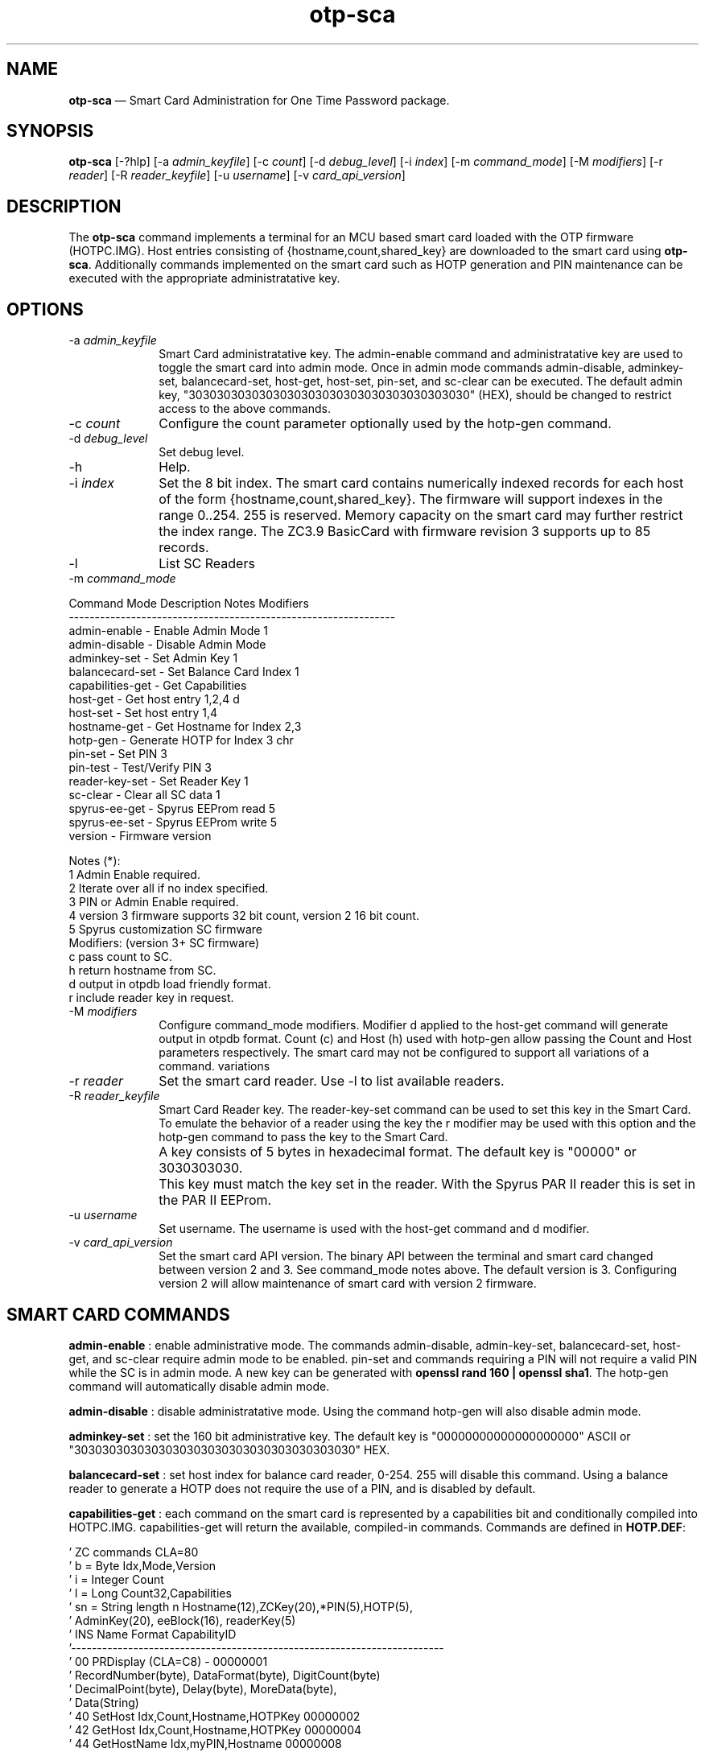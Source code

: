 ...\" $Header: /usr/src/docbook-to-man/cmd/RCS/docbook-to-man.sh,v 1.3 1996/06/17 03:36:49 fld Exp $
...\"
...\"	transcript compatibility for postscript use.
...\"
...\"	synopsis:  .P! <file.ps>
...\"
.de P!
\\&.
.fl			\" force out current output buffer
\\!%PB
\\!/showpage{}def
...\" the following is from Ken Flowers -- it prevents dictionary overflows
\\!/tempdict 200 dict def tempdict begin
.fl			\" prolog
.sy cat \\$1\" bring in postscript file
...\" the following line matches the tempdict above
\\!end % tempdict %
\\!PE
\\!.
.sp \\$2u	\" move below the image
..
.de pF
.ie     \\*(f1 .ds f1 \\n(.f
.el .ie \\*(f2 .ds f2 \\n(.f
.el .ie \\*(f3 .ds f3 \\n(.f
.el .ie \\*(f4 .ds f4 \\n(.f
.el .tm ? font overflow
.ft \\$1
..
.de fP
.ie     !\\*(f4 \{\
.	ft \\*(f4
.	ds f4\"
'	br \}
.el .ie !\\*(f3 \{\
.	ft \\*(f3
.	ds f3\"
'	br \}
.el .ie !\\*(f2 \{\
.	ft \\*(f2
.	ds f2\"
'	br \}
.el .ie !\\*(f1 \{\
.	ft \\*(f1
.	ds f1\"
'	br \}
.el .tm ? font underflow
..
.ds f1\"
.ds f2\"
.ds f3\"
.ds f4\"
.ta 8n 16n 24n 32n 40n 48n 56n 64n 72n 
.TH "\fBotp-sca\fP" "1"
.SH "NAME"
\fBotp-sca\fP \(em Smart Card Administration for One Time Password package\&.
.SH "SYNOPSIS"
.PP
\fBotp-sca\fP [-?hlp]  [-a\fI admin_keyfile\fP]  [-c\fI count\fP]  [-d\fI debug_level\fP]  [-i\fI index\fP]  [-m\fI command_mode\fP]  [-M\fI modifiers\fP]  [-r\fI reader\fP]  [-R\fI reader_keyfile\fP]  [-u\fI username\fP]  [-v\fI card_api_version\fP] 
.SH "DESCRIPTION"
.PP
The \fBotp-sca\fP command implements a terminal for an MCU based
smart card loaded with the OTP firmware (HOTPC\&.IMG)\&.  Host entries consisting
of {hostname,count,shared_key} are downloaded to the smart card using 
\fBotp-sca\fP\&.  Additionally commands implemented on the
smart card such as HOTP generation and PIN maintenance can be executed
with the appropriate administratative key\&.
.SH "OPTIONS"
.IP "-a\fI admin_keyfile\fP" 10
Smart Card administratative key\&.  The admin-enable command and
administratative key are used to toggle the smart card into admin mode\&.
Once in admin mode commands admin-disable, adminkey-set, balancecard-set,
host-get, host-set, pin-set, and sc-clear can be executed\&.  The default admin
key, "3030303030303030303030303030303030303030" (HEX), should be changed to
restrict access to the above commands\&.
.IP "-c\fI count\fP" 10
Configure the count parameter optionally used by the hotp-gen command\&.
.IP "-d\fI debug_level\fP" 10
Set debug level\&.
.IP "-h" 10
Help\&.
.IP "-i\fI index\fP" 10
Set the 8 bit index\&.  The smart card contains numerically indexed records
for each host of the form {hostname,count,shared_key}\&.  The firmware
will support indexes in the range 0\&.\&.254\&.  255 is reserved\&.  Memory
capacity on the smart card may further restrict the index range\&.  The
ZC3\&.9 BasicCard with firmware revision 3 supports up to 85 records\&.
.IP "-l" 10
List SC Readers
.IP "-m\fI command_mode\fP" 10
.PP
.nf
         Command Mode       Description                Notes    Modifiers
         ---------------------------------------------------------------
         admin-enable     - Enable Admin Mode          1
         admin-disable    - Disable Admin Mode
         adminkey-set     - Set Admin Key              1
         balancecard-set  - Set Balance Card Index     1
         capabilities-get - Get Capabilities
         host-get         - Get host entry             1,2,4    d
         host-set         - Set host entry             1,4
         hostname-get     - Get Hostname for Index     2,3
         hotp-gen         - Generate HOTP for Index    3        chr
         pin-set          - Set PIN                    3
         pin-test         - Test/Verify PIN            3
         reader-key-set   - Set Reader Key             1
         sc-clear         - Clear all SC data          1
         spyrus-ee-get    - Spyrus EEProm read         5
         spyrus-ee-set    - Spyrus EEProm write        5
         version          - Firmware version

 Notes (*):
   1 Admin Enable required\&.
   2 Iterate over all if no index specified\&.
   3 PIN or Admin Enable required\&.
   4 version 3 firmware supports 32 bit count, version 2 16 bit count\&.
   5 Spyrus customization SC firmware
 Modifiers: (version 3+ SC firmware)
   c pass count to SC\&.
   h return hostname from SC\&.
   d output in otpdb load friendly format\&.
   r include reader key in request\&.
.fi
.IP "-M\fI modifiers\fP" 10
Configure command_mode modifiers\&.  Modifier d applied to the host-get
command will generate output in otpdb format\&.  Count (c) and Host (h)
used with hotp-gen allow passing the Count and Host parameters 
respectively\&.  The smart card may not be configured to support
all variations of a command\&.
variations 
.IP "-r\fI reader\fP" 10
Set the smart card reader\&.  Use -l to list available readers\&.
.IP "-R\fI reader_keyfile\fP" 10
Smart Card Reader key\&.  The reader-key-set command can be used
to set this key in the Smart Card\&.  To emulate the behavior of
a reader using the key the r modifier may be used with this option
and the hotp-gen command to pass the key to the Smart Card\&.
.IP "" 10
A key consists of 5 bytes in hexadecimal format\&.  The default
key is "00000" or 3030303030\&.
.IP "" 10
This key must match the key set in the reader\&.  With the Spyrus
PAR II reader this is set in the PAR II EEProm\&.
.IP "-u\fI username\fP" 10
Set username\&.  The username is used with the host-get command and
d modifier\&.
.IP "-v\fI card_api_version\fP" 10
Set the smart card API version\&.  The binary API between the terminal
and smart card changed between version 2 and 3\&.  See command_mode notes
above\&.  The default version is 3\&.  Configuring version 2 will allow
maintenance of smart card with version 2 firmware\&.
.SH "SMART CARD COMMANDS"
.PP
\fBadmin-enable\fP : enable administrative mode\&.  The commands admin-disable, admin-key-set,
balancecard-set, host-get, and sc-clear require admin mode to be enabled\&.
pin-set and commands requiring a PIN will not require a valid PIN while
the SC is in admin mode\&.  A new key can be generated with
\fBopenssl rand 160 | openssl sha1\fP\&.  The hotp-gen
command will automatically disable admin mode\&.
.PP
\fBadmin-disable\fP : disable administratative mode\&.  Using the command hotp-gen will also
disable admin mode\&.
.PP
\fBadminkey-set\fP : set the 160 bit administrative key\&.  The default key is
"00000000000000000000" ASCII or "3030303030303030303030303030303030303030" HEX\&.
.PP
\fBbalancecard-set\fP : set host index for balance card reader, 0-254\&.  255 will disable
this command\&.  Using a balance reader to generate a HOTP does not require
the use of a PIN, and is disabled by default\&.
.PP
\fBcapabilities-get\fP : each command on the smart card is represented by a capabilities bit and
conditionally compiled into HOTPC\&.IMG\&.
capabilities-get will return the available, compiled-in commands\&.  Commands
are defined in \fBHOTP\&.DEF\fP:
.PP
.nf
\&' ZC commands CLA=80
\&'  b =  Byte             Idx,Mode,Version
\&'  i =  Integer          Count
\&'  l =  Long             Count32,Capabilities
\&'  sn = String length n  Hostname(12),ZCKey(20),*PIN(5),HOTP(5),
\&'                        AdminKey(20), eeBlock(16), readerKey(5)
\&'  INS  Name                       Format                    CapabilityID
\&'------------------------------------------------------------------------
\&'  00   PRDisplay  (CLA=C8)    -                             00000001
\&'                 RecordNumber(byte), DataFormat(byte), DigitCount(byte)
\&'                 DecimalPoint(byte), Delay(byte), MoreData(byte),
\&'                 Data(String)
\&'  40   SetHost                Idx,Count,Hostname,HOTPKey    00000002
\&'  42   GetHost                Idx,Count,Hostname,HOTPKey    00000004
\&'  44   GetHostName            Idx,myPIN,Hostname            00000008
\&'  46   GetHOTP                Idx,myPIN,HOTP                00000010
\&'  48   SetAdminMode           Mode,AdminKey                 00000020
\&'  4A   SetBalanceCardIndex    Idx                           00000040
\&'  4C   SetPIN                 myPIN,newPIN                  00000080
\&'  4E   TestPIN                myPIN                         00000100
\&'  50   GetVersion             Version                       00000200
\&'  52   SetAdminKey            AdminKey                      00000400
\&'  54   SetHost32              Idx,Count32,Hostname,HOTPKey  00000800
\&'  56   GetHost32              Idx,Count32,Hostname,HOTPKey  00001000
\&'  58   GetHOTPCount32         Idx,myPIN,Count32,HOTP        00002000
\&'  5A   GetHOTPHost            Idx,myPIN,HOTP,Hostname       00004000
\&'  5C   GetHOTPHostCount32     Idx,myPIN,Count,HOTP,Hostname 00008000
\&'  5E   ClearAll                                             00010000
\&'  60   SetReaderKey           readerKey                     00020000

\&'  90   GetCapabilities        Capabilities                  XXXXXXXX
\&'  A0   GetEEBlock             P1=Idx,eeBlock                XXXXXXXX
\&'  A1   SetEEBlock             P1=Idx,eeBlock                XXXXXXXX
.fi
.PP
\fBhost-get\fP : retrieve a host record, or all host records if the index is not set\&.
Fields {index,count,hostname,key} are : separated and represented in HEX\&.
An index up to 254 may be specified if the SC EEPROM is sufficient\&.
Count (32 bits) and key (160 bits) are used for generating a HOTP\&.  The
hostname field (12 bytes) can be displayed on readers such as the Spyrus
PAR II\&.  The high bit of each hostname character serve as 12 flag bits,
F0\&.\&.F11\&.
.PP
.nf
F0: challenge (count) input is required by the user\&.

F1: enable reader authentication by the SC for the GetHOTP* commands\&.

F2\&.\&.F11: reserved

Example host record with index=0, count=7, hostname=dev1\&.eng,
                         key=E4AACE5EC7291C405ED28949BB6DACA05768319D
#index:count:hostname:key
00:00000007:646576312E656E6700000000:E4AACE5EC7291C405ED28949BB6DACA05768319D
.fi
.PP
\fBhost-set\fP : set a host record\&.  Multiple host records may be set, one record per
line\&.
.PP
\fBhostname-get\fP : return the hostname for an index, or all hostnames if no index is
specified\&.  Hostnames tagged "**" require the reader PIN\&.
.PP
\fBhotp-gen\fP : generate an HOTP for an index\&.  Index is 0 if not specified\&.
There are four versions of this command, GetHOTP, GetHOTPHost,
GetHOTPCount32, GetHOTPHostCount32 which can be selected
with the Modifiers option\&.  The default SC build includes
the GetHOTPHostCount32 (-Mch), and GetHOTPCount32 (-Mc) commands\&.
Executing this command will disable administratative mode if set\&.
.PP
\fBpin-set\fP : set a user PIN\&.  If the SC is in admin mode the current PIN is not
validated\&.
.PP
\fBpin-test\fP : test a user PIN\&.  Specifing a PIN incorrectly more than ten times in
succession will lock the SC\&.  Use the pin-test command in admin mode
to unlock a SC\&.
.PP
\fBreader-key-set\fP : set the 40 bit SC reader key\&.  A reader will present this key to the
SC when executing the GetHOTP* commands\&.  If the F1 (flag 1) bit of
the hostname is set, this key must match the key provided by the
reader\&.  This functionality allows the reader to weakly authenticate
itself to the smart card and may be used to restrict HOTP generation to
a Spyrus PAR II reader\&.
.PP
\fBsc-clear\fP : reset the SC to defaults, erase all host entries\&.
.PP
\fBspyrus-ee-get\fP : get spyrus EEProm blocks\&.  The HOTP firmware for the Spyrus Reader
will load run-time strings from the on-board EEProm programmable from
a SC loaded with the Spyrus Personalization firmware\&.  The spyrus-ee-get
command will read these strings from a SC\&.  The 256K Byte EEProm is read
organized into 16 byte blocks\&.  The high bit of the index serves as a last
block flag indicator for the Spyrus reader, allowing for example only block
0 to be overwritten\&.
.PP
.nf
Spyrus EEProm Memory map and flash defaults:

Note the field length is defined by the number of characters between :\&'s\&.
The field length for EE_MAGIC is 3, EE_READER_KEY 5, and EE_CALC_MSG 12\&.

Symbol             Contents/Length
---------------------------------------
EE_MAGIC           :maf:
EE_READER_KEY      :00000:
EE_CALC_MSG        :OARnet:2009 :
EE_L1GREET         :   OARnet   :
EE_L2GREET         :PIN:        :
EE_L1MAIN          :   OARnet   :
EE_L2MAIN          :  Verified  :
EE_CHALLENGE       :Challenge:  :
EE_L1LOCKED        :10 Failures :
EE_L2LOCKED        :Card Locked :
EE_L1ACCESS_DENY   :   Access   :
EE_L2ACCESS_DENY   :   Denied   :
EE_NOHOSTS         :  No Hosts  :
EE_L1NEWPIN        :Set New PIN :
EE_L2NEWPIN        :NewPIN:     :
EE_L3NEWPIN        :Again:      :
EE_PINCHANGED      :PIN Changed :
EE_NOCARD          :No Card     :
EE_TRYHARDER       :Try Harder  :
.fi
.PP
.nf
00:6D616630303030304F41526E65743A32
01:303039202020204F41526E6574202020
02:50494E3A20202020202020202020204F
03:41526E65742020202020566572696669
04:656420204368616C6C656E67653A2020
05:3130204661696C757265732043617264
06:204C6F636B6564202020204163636573
07:7320202020202044656E696564202020
08:20204E6F20486F737473202053657420
09:4E65772050494E204E657750494E3A20
0A:20202020416761696E3A202020202020
0B:50494E204368616E676564204E6F2043
0C:61726420202020205472792048617264
8D:65722020000000000000000000000000
.fi
.PP
Note this command works with the Spyrus Personalization SC firmware only\&.
.PP
\fBspyrus-ee-set\fP : set spyrus EEProm blocks\&.
.PP
Note this command works with the Spyrus Personalization SC firmware only\&.
.PP
\fBversion\fP : display firmware version of SC\&.
.SH "EXAMPLES"
.PP
Change the administratative key from the default\&.  Disable admin mode
when done\&.
.PP
.nf
\fBecho "3030303030303030303030303030303030303030" > default\&.key\fP 
\fBotp-sca -a default\&.key -m admin-enable\fP 
\f(CWAdminMode: enabled\&.\fP 
\fBopenssl rand 160 | openssl sha1 > secret\&.key \fP 
\fBotp-sca -a secret\&.key -m adminkey-set\fP 
\f(CWSet AdminKey: Done\fP 
\fBotp-sca -a secret\&.key -m admin-disable\fP 
\f(CWAdminMode: disabled\&.\fP
.fi
.PP
Use \fBotp-control\fP to create a new database for system dev1 with
user test, store the test user database entry to the smart card with
\fBotp-sca\fP\&.
.PP
.nf
# Create a new new OTP database /tmp/otpdb
\fBotp-control -no /tmp/otpdb -m create\fP 
\f(CWCreated db /tmp/otpdb\&.\fP 
# add user test
\fBotp-control -o /tmp/otpdb -u test -m add\fP 
\f(CWAdding user test\&.\fP 
# list user test entry in format ready for otp-sca to import\&.  Hostname
# of system is dev1
\fBotp-control -o /tmp/otpdb -u test -m list-sc -H dev1 | tail -1 > /tmp/test\&.list\fP 
# copy card entry to smart card as index 0
\fBecho -n "00:"| cat - /tmp/test\&.list | \&./otp-sca -m host-set\fP 
\f(CWSetHost (0): Done\fP
.fi
.PP
Dump card contents to stdout\&.  Note fields are encoded in HEX including
the hostname\&.  A high bit set on the first character in the hostname
signals the terminal to prompt for a count\&.
.PP
.nf
\fBotp-sca -m host-get\fP\f(CW#index:count:hostname:key
00:00000002:646576312E656E6700000000:E4AACE5EC7291C405ED28949BB6DACA05768319D
01:00000000:646576322E656E6700000000:4120522AAC6B9C32274E2B3D966000D790EFEBFA
02:00000021:646576332E656E6700000000:9CDF3C14792A512FBE0D530E4DCFC726841B21BD
03:00000000:76706E312E656E6700000000:B8A64BE3DDAE4B873683ACE9B9DBF95D72782CBE\fP
.fi
.PP
Reset user PIN for card with secret\&.key as the admin key\&.
.PP
.nf
\fBotp-sca -m admin-enable -a secret\&.key\fP 
\f(CWAdminMode: enabled\&.\fP 
\fBotp-sca -p -m pin-set\fP 
\f(CWNew PIN: 23456
New PIN (again): 23456
SetPIN Good\&.\fP 
\fBotp-sca -m admin-disable -a secret\&.key\fP 
\f(CWAdminMode: disabled\&.\fP
.fi
.PP
Generate HOTP for dev1\&.  Use hostname-get to find the index for dev1\&.  Use
the GetHOTPHostCount32 command with count 1 (modifiers c and h)\&.
.PP
.nf
\fBotp-sca -m hostname-get\fP 
\f(CWEnter PIN: 23456
00,dev1
01,dev2\&.eng
02,dev3\&.eng
03,vpn1\&.eng
04,base4\&.eng
05,base6\&.eng
06,base7\&.eng\fP 
\fBotp-sca -d99 -m hotp-gen -Mch -i 0 -c1\fP 
\f(CWEnter PIN: 23456
HOTP: 52DCD05FE5 -- dev1\fP
.fi
.SH "AUTHOR"
.PP
Mark Fullmer maf@splintered\&.net
.SH "SEE ALSO"
.PP
\fBotp-control\fP(1)
\fBotp-sct\fP(1)
\fBpam_otp\fP(1)
\fBhtsoft-downloader\fP(1)
\fBotp-ov-plugin\fP(1)
\fBbcload\fP(1)
\fBurd\fP(1)
spyrus-par2(7)
...\" created by instant / docbook-to-man, Tue 01 Dec 2009, 17:12
